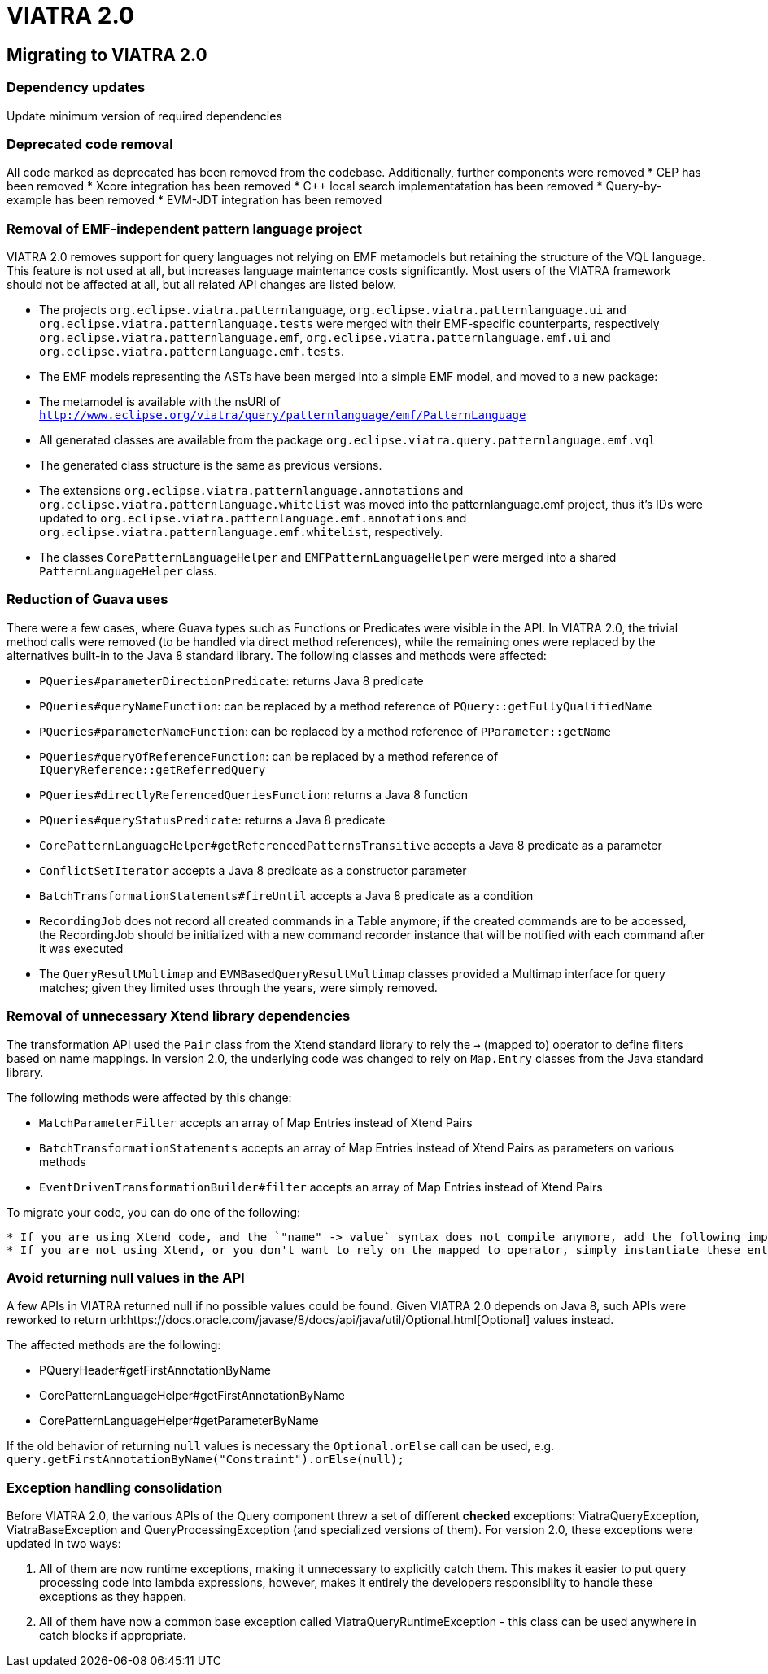 ifdef::env-github,env-browser[:outfilesuffix: .adoc]
ifndef::rootdir[:rootdir: .]
ifndef::imagesdir[:imagesdir: {rootdir}/../images]
[[viatra-20]]
= VIATRA 2.0

== Migrating to VIATRA 2.0

=== Dependency updates
Update minimum version of required dependencies 

=== Deprecated code removal

All code marked as deprecated has been removed from the codebase. Additionally, further components were removed
* CEP has been removed
* Xcore integration has been removed
* C++ local search implementatation has been removed
* Query-by-example has been removed
* EVM-JDT integration has been removed


=== Removal of EMF-independent pattern language project

VIATRA 2.0 removes support for query languages not relying on EMF metamodels but retaining the structure of the VQL language. This feature is not used at all, but increases language maintenance costs significantly. Most users of the VIATRA framework should not be affected at all, but all related API changes are listed below.

 * The projects `org.eclipse.viatra.patternlanguage`, `org.eclipse.viatra.patternlanguage.ui` and `org.eclipse.viatra.patternlanguage.tests` were merged with their EMF-specific counterparts, respectively `org.eclipse.viatra.patternlanguage.emf`, `org.eclipse.viatra.patternlanguage.emf.ui` and `org.eclipse.viatra.patternlanguage.emf.tests`.
 * The EMF models representing the ASTs have been merged into a simple EMF model, and moved to a new package:
   * The metamodel is available with the nsURI of `http://www.eclipse.org/viatra/query/patternlanguage/emf/PatternLanguage`
   * All generated classes are available from the package `org.eclipse.viatra.query.patternlanguage.emf.vql`
   * The generated class structure is the same as previous versions.
 * The extensions `org.eclipse.viatra.patternlanguage.annotations` and `org.eclipse.viatra.patternlanguage.whitelist` was moved into the patternlanguage.emf project, thus it's IDs were updated to `org.eclipse.viatra.patternlanguage.emf.annotations` and `org.eclipse.viatra.patternlanguage.emf.whitelist`, respectively.
 * The classes `CorePatternLanguageHelper` and `EMFPatternLanguageHelper` were merged into a shared `PatternLanguageHelper` class.

=== Reduction of Guava uses

There were a few cases, where Guava types such as Functions or Predicates were visible in the API. In VIATRA 2.0, the trivial method calls were removed (to be handled via direct method references), while the remaining ones were replaced by the alternatives built-in to the Java 8 standard library. The following classes and methods were affected:

 * `PQueries#parameterDirectionPredicate`: returns Java 8 predicate
 * `PQueries#queryNameFunction`: can be replaced by a method reference of `PQuery::getFullyQualifiedName`
 * `PQueries#parameterNameFunction`: can be replaced by a method reference of `PParameter::getName`
 * `PQueries#queryOfReferenceFunction`: can be replaced by a method reference of `IQueryReference::getReferredQuery`
 * `PQueries#directlyReferencedQueriesFunction`: returns a Java 8 function
 * `PQueries#queryStatusPredicate`: returns a Java 8 predicate
 * `CorePatternLanguageHelper#getReferencedPatternsTransitive` accepts a Java 8 predicate as a parameter
 * `ConflictSetIterator` accepts a Java 8 predicate as a constructor parameter
 * `BatchTransformationStatements#fireUntil` accepts a Java 8 predicate as a condition
 * `RecordingJob` does not record all created commands in a Table anymore; if the created commands are to be accessed, the RecordingJob should be initialized with a new command recorder instance that will be notified with each command after it was executed
 * The `QueryResultMultimap` and `EVMBasedQueryResultMultimap` classes provided a Multimap interface for query matches; given they limited uses through the years, were simply removed.


=== Removal of unnecessary Xtend library dependencies

The transformation API used the `Pair` class from the Xtend standard library to rely the `->` (mapped to) operator to define filters based on name mappings. In version 2.0, the underlying code was changed to rely on `Map.Entry` classes from the Java standard library. 

The following methods were affected by this change:

 * `MatchParameterFilter` accepts an array of Map Entries instead of Xtend Pairs
 * `BatchTransformationStatements` accepts an array of Map Entries instead of Xtend Pairs as parameters on various methods
 * `EventDrivenTransformationBuilder#filter` accepts an array of Map Entries instead of Xtend Pairs

To migrate your code, you can do one of the following:

 * If you are using Xtend code, and the `"name" -> value` syntax does not compile anymore, add the following import declaration in the header: `import static extension org.eclipse.viatra.transformation.runtime.emf.transformation.TransformationExtensions.*`
 * If you are not using Xtend, or you don't want to rely on the mapped to operator, simply instantiate these entries with the call `new SimpleEntry<>("name", value)`.

=== Avoid returning null values in the API

A few APIs in VIATRA returned null if no possible values could be found. Given VIATRA 2.0 depends on Java 8, such APIs were reworked to return url:https://docs.oracle.com/javase/8/docs/api/java/util/Optional.html[Optional] values instead.

The affected methods are the following:

 * PQueryHeader#getFirstAnnotationByName
 * CorePatternLanguageHelper#getFirstAnnotationByName
 * CorePatternLanguageHelper#getParameterByName

If the old behavior of returning `null` values is necessary the `Optional.orElse` call can be used, e.g. `query.getFirstAnnotationByName("Constraint").orElse(null);`

=== Exception handling consolidation
Before VIATRA 2.0, the various APIs of the Query component threw a set of different *checked* exceptions: ViatraQueryException, ViatraBaseException and QueryProcessingException (and specialized versions of them). For version 2.0, these exceptions were updated in two ways:

1. All of them are now runtime exceptions, making it unnecessary to explicitly catch them. This makes it easier to put query processing code into lambda expressions, however, makes it entirely the developers responsibility to handle these exceptions as they happen.
2. All of them have now a common base exception called ViatraQueryRuntimeException - this class can be used anywhere in catch blocks if appropriate.